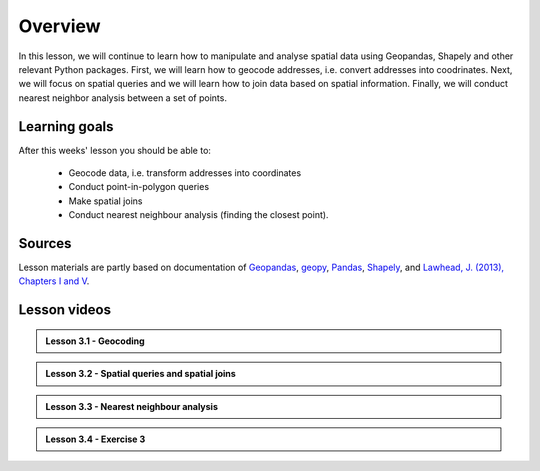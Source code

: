 Overview
========

In this lesson, we will continue to learn how to manipulate and analyse spatial data using Geopandas, Shapely and other
relevant Python packages. First, we will learn how to geocode addresses, i.e. convert addresses into coodrinates.
Next, we will focus on spatial queries and we will learn how to join data based on spatial information. Finally, we will conduct
nearest neighbor analysis between a set of points.

Learning goals
--------------

After this weeks' lesson you should be able to:

 - Geocode data, i.e. transform addresses into coordinates
 - Conduct point-in-polygon queries
 - Make spatial joins
 - Conduct nearest neighbour analysis (finding the closest point).

Sources
-------

Lesson materials are partly based on documentation of `Geopandas <http://geopandas.org/geocoding.html>`__, `geopy <https://geopy.readthedocs.io/en/stable/#>`__,  `Pandas <http://pandas.pydata.org/>`__,
`Shapely <https://shapely.readthedocs.io/en/stable/manual.html>`_, and `Lawhead, J. (2013), Chapters I and V <https://www.packtpub.com/application-development/learning-geospatial-analysis-python>`_.

Lesson videos
--------------

.. admonition:: Lesson 3.1 - Geocoding

    .. raw:: html

        <iframe width="720" height="405" src="https://www.youtube.com/embed/pmFLD_8A6uo" title="Lesson 3.1 - Geocoding" frameborder="0" allow="accelerometer; autoplay; clipboard-write; encrypted-media; gyroscope; picture-in-picture" allowfullscreen></iframe>
        <p>Håvard Wallin Aagesen, University of Helsinki <a href="https://www.youtube.com/c/AutomatingGISprocesses">@ AutoGIS channel on Youtube</a>.</p>

.. admonition:: Lesson 3.2 - Spatial queries and spatial joins

    .. raw:: html

        <iframe width="720" height="405" src="https://www.youtube.com/embed/36iaXge3e4k" title="Lesson 3.2 - Spatial queries and spatial joins" frameborder="0" allow="accelerometer; autoplay; clipboard-write; encrypted-media; gyroscope; picture-in-picture" allowfullscreen></iframe>
        <p>Håvard Wallin Aagesen, University of Helsinki <a href="https://www.youtube.com/c/AutomatingGISprocesses">@ AutoGIS channel on Youtube</a>.</p>

.. admonition:: Lesson 3.3 - Nearest neighbour analysis

    .. raw:: html

        <iframe width="720" height="405" src="https://www.youtube.com/embed/n--qghSQaBo" title="Lesson 3.3 - Nearest neighbour analysis" frameborder="0" allow="accelerometer; autoplay; clipboard-write; encrypted-media; gyroscope; picture-in-picture" allowfullscreen></iframe>
        <p>Håvard Wallin Aagesen, University of Helsinki <a href="https://www.youtube.com/c/AutomatingGISprocesses">@ AutoGIS channel on Youtube</a>.</p>

.. admonition:: Lesson 3.4 - Exercise 3

    .. raw:: html

        <iframe width="720" height="405" src="https://www.youtube.com/embed/NTQ9hj34t74" title="Lesson 3.4 - Exercise 3" frameborder="0" allow="accelerometer; autoplay; clipboard-write; encrypted-media; gyroscope; picture-in-picture" allowfullscreen></iframe>
        <p>Håvard Wallin Aagesen, University of Helsinki <a href="https://www.youtube.com/c/AutomatingGISprocesses">@ AutoGIS channel on Youtube</a>.</p>